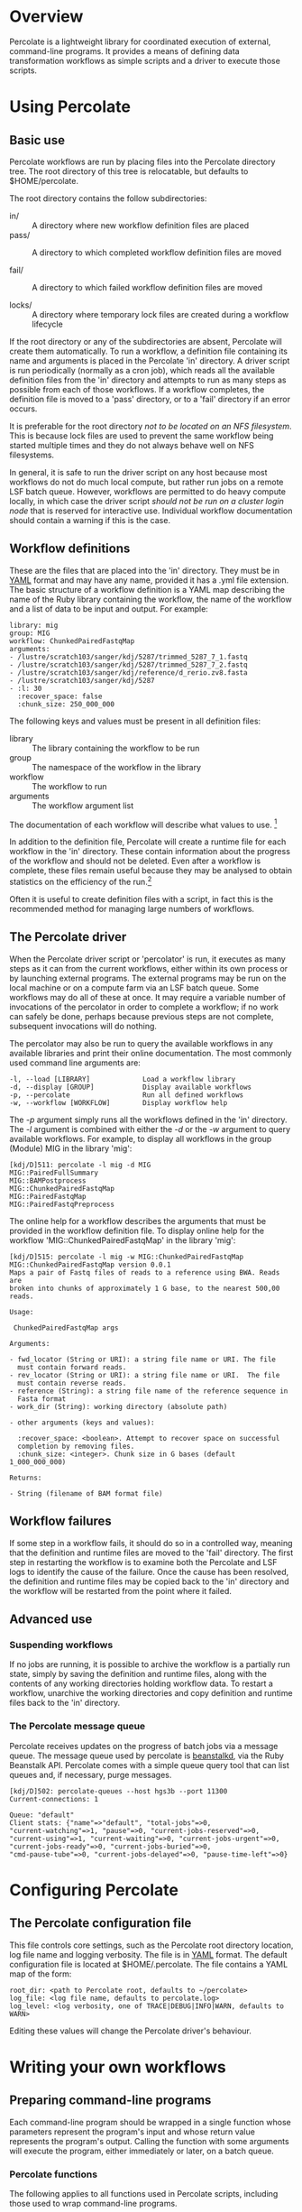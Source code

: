 * Overview

  Percolate is a lightweight library for coordinated execution of
  external, command-line programs. It provides a means of defining
  data transformation workflows as simple scripts and a driver to
  execute those scripts.


* Using Percolate

** Basic use

   Percolate workflows are run by placing files into the Percolate
   directory tree. The root directory of this tree is relocatable, but
   defaults to $HOME/percolate. 

   The root directory contains the follow subdirectories:

    - in/ :: A directory where new workflow definition files are placed
    - pass/ :: A directory to which completed workflow definition files
      are moved

    - fail/ :: A directory to which failed workflow definition files
      are moved

    - locks/ :: A directory where temporary lock files are created
                during a workflow lifecycle

   If the root directory or any of the subdirectories are absent,
   Percolate will create them automatically. To run a workflow, a
   definition file containing its name and arguments is placed in the
   Percolate 'in' directory. A driver script is run periodically
   (normally as a cron job), which reads all the available definition
   files from the 'in' directory and attempts to run as many steps as
   possible from each of those workflows. If a workflow completes, the
   definition file is moved to a 'pass' directory, or to a 'fail'
   directory if an error occurs.

   It is preferable for the root directory /not to be located on an
   NFS filesystem/. This is because lock files are used to prevent the
   same workflow being started multiple times and they do not always
   behave well on NFS filesystems.

   In general, it is safe to run the driver script on any host because
   most workflows do not do much local compute, but rather run jobs on
   a remote LSF batch queue. However, workflows are permitted to do
   heavy compute locally, in which case the driver script /should not
   be run on a cluster login node/ that is reserved for interactive
   use. Individual workflow documentation should contain a warning if
   this is the case.

** Workflow definitions

   These are the files that are placed into the 'in' directory. They
   must be in [[http://www.yaml.org][YAML]] format and may have any name, provided it has a
   .yml file extension. The basic structure of a workflow definition
   is a YAML map describing the name of the Ruby library containing
   the workflow, the name of the workflow and a list of data to be
   input and output. For example:

#+BEGIN_EXAMPLE
library: mig
group: MIG
workflow: ChunkedPairedFastqMap
arguments: 
- /lustre/scratch103/sanger/kdj/5287/trimmed_5287_7_1.fastq
- /lustre/scratch103/sanger/kdj/5287/trimmed_5287_7_2.fastq
- /lustre/scratch103/sanger/kdj/reference/d_rerio.zv8.fasta
- /lustre/scratch103/sanger/kdj/5287
- :l: 30
  :recover_space: false
  :chunk_size: 250_000_000
#+END_EXAMPLE

  The following keys and values must be present in all definition
  files:

  - library :: The library containing the workflow to be run
  - group :: The namespace of the workflow in the library
  - workflow :: The workflow to run
  - arguments :: The workflow argument list

  The documentation of each workflow will describe what values to
  use. [fn:1]

  In addition to the definition file, Percolate will create a runtime
  file for each workflow in the 'in' directory. These contain
  information about the progress of the workflow and should not be
  deleted. Even after a workflow is complete, these files remain
  useful because they may be analysed to obtain statistics on the
  efficiency of the run.[fn:2]

  Often it is useful to create definition files with a script, in fact
  this is the recommended method for managing large numbers of
  workflows.


** The Percolate driver

   When the Percolate driver script or 'percolator' is run, it
   executes as many steps as it can from the current workflows, either
   within its own process or by launching external programs. The
   external programs may be run on the local machine or on a compute
   farm via an LSF batch queue. Some workflows may do all of these at
   once. It may require a variable number of invocations of the
   percolator in order to complete a workflow; if no work can safely
   be done, perhaps because previous steps are not complete,
   subsequent invocations will do nothing.

   The percolator may also be run to query the available workflows in
   any available libraries and print their online documentation. The
   most commonly used command line arguments are:

#+BEGIN_EXAMPLE
    -l, --load [LIBRARY]             Load a workflow library
    -d, --display [GROUP]            Display available workflows
    -p, --percolate                  Run all defined workflows
    -w, --workflow [WORKFLOW]        Display workflow help
#+END_EXAMPLE

    The /-p/ argument simply runs all the workflows defined in the
    'in' directory. The /-l/ argument is combined with either the /-d/
    or the /-w/ argument to query available workflows. For example, to
    display all workflows in the group (Module) MIG in the library
    'mig':

#+BEGIN_EXAMPLE
[kdj/D]511: percolate -l mig -d MIG
MIG::PairedFullSummary
MIG::BAMPostprocess
MIG::ChunkedPairedFastqMap
MIG::PairedFastqMap
MIG::PairedFastqPreprocess
#+END_EXAMPLE

The online help for a workflow describes the arguments that must be
provided in the workflow definition file. To display online help for
the workflow 'MIG::ChunkedPairedFastqMap' in the library 'mig':

#+BEGIN_EXAMPLE
[kdj/D]515: percolate -l mig -w MIG::ChunkedPairedFastqMap
MIG::ChunkedPairedFastqMap version 0.0.1
Maps a pair of Fastq files of reads to a reference using BWA. Reads are
broken into chunks of approximately 1 G base, to the nearest 500,00
reads.

Usage:

 ChunkedPairedFastqMap args

Arguments:

- fwd_locator (String or URI): a string file name or URI. The file
  must contain forward reads.
- rev_locator (String or URI): a string file name or URI.  The file
  must contain reverse reads.
- reference (String): a string file name of the reference sequence in
  Fasta format
- work_dir (String): working directory (absolute path)

- other arguments (keys and values):

  :recover_space: <boolean>. Attempt to recover space on successful
  completion by removing files.
  :chunk_size: <integer>. Chunk size in G bases (default 1_000_000_000)

Returns:

- String (filename of BAM format file)
#+END_EXAMPLE

** Workflow failures

   If some step in a workflow fails, it should do so in a controlled
   way, meaning that the definition and runtime files are moved to the
   'fail' directory. The first step in restarting the workflow is to
   examine both the Percolate and LSF logs to identify the cause of
   the failure. Once the cause has been resolved, the definition and
   runtime files may be copied back to the 'in' directory and the
   workflow will be restarted from the point where it failed.

** Advanced use

*** Suspending workflows

    If no jobs are running, it is possible to archive the workflow is
    a partially run state, simply by saving the definition and runtime
    files, along with the contents of any working directories holding
    workflow data. To restart a workflow, unarchive the working
    directories and copy definition and runtime files back to the 'in'
    directory.

*** The Percolate message queue

    Percolate receives updates on the progress of batch jobs via a
    message queue. The message queue used by percolate is [[http://kr.github.com/beanstalkd/][beanstalkd]],
    via the Ruby Beanstalk API. Percolate comes with a simple queue
    query tool that can list queues and, if necessary, purge messages.

#+BEGIN_EXAMPLE
[kdj/D]502: percolate-queues --host hgs3b --port 11300
Current-connections: 1

Queue: "default"
Client stats: {"name"=>"default", "total-jobs"=>0,
"current-watching"=>1, "pause"=>0, "current-jobs-reserved"=>0,
"current-using"=>1, "current-waiting"=>0, "current-jobs-urgent"=>0,
"current-jobs-ready"=>0, "current-jobs-buried"=>0,
"cmd-pause-tube"=>0, "current-jobs-delayed"=>0, "pause-time-left"=>0}
#+END_EXAMPLE


* Configuring Percolate

** The Percolate configuration file

    This file controls core settings, such as the Percolate root
    directory location, log file name and logging verbosity. The file
    is in [[http://www.yaml.org][YAML]] format. The default configuration file is located at
    $HOME/.percolate. The file contains a YAML map of the form:

#+BEGIN_EXAMPLE
   root_dir: <path to Percolate root, defaults to ~/percolate>
   log_file: <log file name, defaults to percolate.log>
   log_level: <log verbosity, one of TRACE|DEBUG|INFO|WARN, defaults to WARN>
#+END_EXAMPLE

    Editing these values will change the Percolate driver's behaviour.


* Writing your own workflows

** Preparing command-line programs

    Each command-line program should be wrapped in a single function
    whose parameters represent the program's input and whose return
    value represents the program's output. Calling the function with
    some arguments will execute the program, either immediately or
    later, on a batch queue.

*** Percolate functions

    The following applies to all functions used in Percolate scripts,
    including those used to wrap command-line programs.

    - Function arguments represent data and a non-empty argument is a
      guarantee that the data are present when the call is made. For
      example, when a file path is passed as an argument, that file
      must already be present on disk. Function return values also
      represent data and a non-empty value guarantees that the data
      have been written by the wrapped program.

      The meaning of "empty" depends on the conventions chosen by the
      programmer. However, in Ruby it would be 'nil', but could also
      include an Array which contained one or more 'nil' values.

    - A wrapper function must be able to respond to two modes of
      execution; the first is when called with all required arguments
      being non-empty, at which point it must return a value, the
      second is when called with one or more of its required arguments
      being empty, when it must return an empty value.

    - Multiple calls to a function with the same arguments must always
      yield the same return value (i.e. the function must be
      idempotent).

    - It is safe to call a Percolate function many times without
      worrying that the underlying command-line program will be run
      more than once. You do not have to do anything special to
      achieve this, it is taken care of by the Percolate system. All
      function calls which yield a non-empty return value are memoized
      (cached). It is therefore safe (and encouraged) to call the same
      function again whenever you need access to its return value,
      rather than storing the that value in a variable, for example.

    The Percolate library takes responsibility for most of the
    bookkeeping involved in writing suitable functions, both for
    simple system commands and those involving a batch queue.

*** Percolate data

    Data are represented in Percolate scripts by function arguments and
    return values. These may be data themselves e.g. identifier strings
    or may be proxies for external data e.g. filenames or URIs.

** Percolate workflows

   A Workflow is a Ruby object with a 'run' method which calls one or
   more Percolate functions. The driver script calls each Workflow.run
   method repeatedly, with its required arguments, until it returns a
   non-empty value or raises an error. If no error is raised, the
   Workflow is complete, otherwise it has failed.

   It is normal for workflows to create other workflows within their
   internal functions and to return values from them. For this reason
   it is advisable to write workflows that perform a single, well
   defined task, much like any function should.

* Footnotes

[fn:1] The library, group and workflow values correspond to a Ruby
library, Module and Class, respectively.

[fn:2] Runtime files are serialized Ruby Hashes that may be examined
using Marshal.load.
